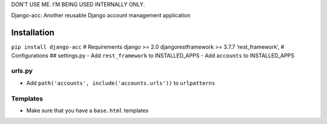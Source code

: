 DON’T USE ME. I’M BEING USED INTERNALLY ONLY.

Django-acc: Another reusable Django account management application

Installation
============

``pip install django-acc`` # Requirements django >= 2.0
djangorestframework >= 3.7.7 ‘rest_framework’, # Configurations ##
settings.py - Add ``rest_framework`` to INSTALLED_APPS - Add
``accounts`` to INSTALLED_APPS

urls.py
-------

-  Add ``path('accounts', include('accounts.urls'))`` to ``urlpatterns``

Templates
---------

-  Make sure that you have a ``base.html`` templates


